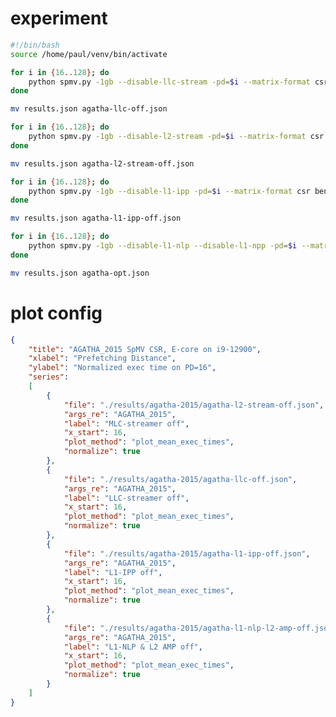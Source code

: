 * experiment

#+begin_src sh
#!/bin/bash
source /home/paul/venv/bin/activate

for i in {16..128}; do
    python spmv.py -1gb --disable-llc-stream -pd=$i --matrix-format csr benchmark --repetitions 5 SuiteSparse AGATHA_2015
done

mv results.json agatha-llc-off.json

for i in {16..128}; do
    python spmv.py -1gb --disable-l2-stream -pd=$i --matrix-format csr benchmark --repetitions 5 SuiteSparse AGATHA_2015
done

mv results.json agatha-l2-stream-off.json

for i in {16..128}; do
    python spmv.py -1gb --disable-l1-ipp -pd=$i --matrix-format csr benchmark --repetitions 5 SuiteSparse AGATHA_2015
done

mv results.json agatha-l1-ipp-off.json

for i in {16..128}; do
    python spmv.py -1gb --disable-l1-nlp --disable-l1-npp -pd=$i --matrix-format csr benchmark --repetitions 5 SuiteSparse AGATHA_2015
done

mv results.json agatha-opt.json
#+end_src

* plot config

#+begin_src json
{
    "title": "AGATHA_2015 SpMV CSR, E-core on i9-12900",
    "xlabel": "Prefetching Distance",
    "ylabel": "Normalized exec time on PD=16",
    "series":
    [
        {
            "file": "./results/agatha-2015/agatha-l2-stream-off.json",
            "args_re": "AGATHA_2015",
            "label": "MLC-streamer off",
            "x_start": 16,
            "plot_method": "plot_mean_exec_times",
            "normalize": true
        },
        {
            "file": "./results/agatha-2015/agatha-llc-off.json",
            "args_re": "AGATHA_2015",
            "label": "LLC-streamer off",
            "x_start": 16,
            "plot_method": "plot_mean_exec_times",
            "normalize": true
        },
        {
            "file": "./results/agatha-2015/agatha-l1-ipp-off.json",
            "args_re": "AGATHA_2015",
            "label": "L1-IPP off",
            "x_start": 16,
            "plot_method": "plot_mean_exec_times",
            "normalize": true
        },
        {
            "file": "./results/agatha-2015/agatha-l1-nlp-l2-amp-off.json",
            "args_re": "AGATHA_2015",
            "label": "L1-NLP & L2 AMP off",
            "x_start": 16,
            "plot_method": "plot_mean_exec_times",
            "normalize": true
        }
    ]
}
#+end_src
